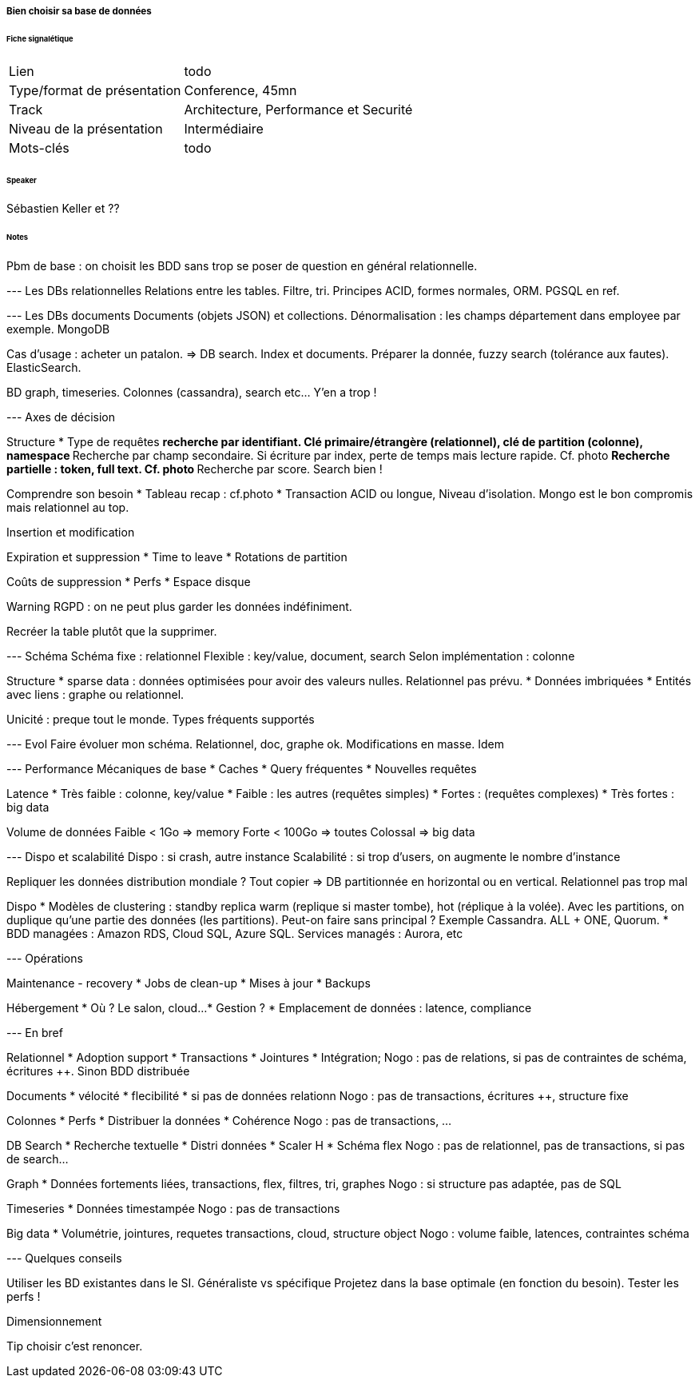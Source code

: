 ===== Bien choisir sa base de données

====== Fiche signalétique

[cols="1,2"]
|===

|Lien
|todo

|Type/format de présentation
|Conference, 45mn

|Track
|Architecture, Performance et Securité

|Niveau de la présentation
|Intermédiaire

|Mots-clés 	
|todo

|===

====== Speaker

Sébastien Keller et ??

====== Notes

Pbm de base : on choisit les BDD sans trop se poser de question en général relationnelle.

--- Les DBs relationnelles
Relations entre les tables. Filtre, tri. Principes ACID, formes normales, ORM. PGSQL en ref.

--- Les DBs documents
Documents (objets JSON) et collections. Dénormalisation : les champs département dans employee par exemple. MongoDB

Cas d'usage : acheter un patalon. => DB search. Index et documents. Préparer la donnée, fuzzy search (tolérance aux fautes). ElasticSearch.

BD graph, timeseries. Colonnes (cassandra), search etc... Y'en a trop !

--- Axes de décision

Structure
* Type de requêtes
** recherche par identifiant. Clé primaire/étrangère (relationnel), clé de partition (colonne), namespace
** Recherche par champ secondaire. Si écriture par index, perte de temps mais lecture rapide. Cf. photo
** Recherche partielle : token, full text. Cf. photo
** Recherche par score. Search bien !


Comprendre son besoin
* Tableau recap : cf.photo
* Transaction ACID ou longue,  Niveau d'isolation. Mongo est le bon compromis mais relationnel au top.

Insertion et modification

Expiration et suppression
* Time to leave
* Rotations de partition

Coûts de suppression
* Perfs
* Espace disque

{warning-caption} RGPD : on ne peut plus garder les données indéfiniment.

Recréer la table plutôt que la supprimer.

--- Schéma
Schéma fixe : relationnel
Flexible : key/value, document, search
Selon implémentation : colonne

Structure
* sparse data : données optimisées pour avoir des valeurs nulles. Relationnel pas prévu.
* Données imbriquées
* Entités avec liens : graphe ou relationnel.

Unicité : preque tout le monde.
Types fréquents supportés


--- Evol
Faire évoluer mon schéma. Relationnel, doc, graphe ok.
Modifications en masse. Idem

--- Performance
Mécaniques de base
* Caches
* Query fréquentes
* Nouvelles requêtes

Latence
* Très faible : colonne, key/value
* Faible : les autres (requêtes simples)
* Fortes : (requêtes complexes)
* Très fortes : big data

Volume de données
Faible < 1Go => memory
Forte < 100Go => toutes
Colossal => big data

--- Dispo et scalabilité
Dispo : si crash, autre instance
Scalabilité : si trop d'users, on augmente le nombre d'instance

Repliquer les données
distribution mondiale ?
Tout copier
=> DB partitionnée en horizontal ou en vertical. Relationnel pas trop mal

Dispo
* Modèles de clustering : standby replica warm (replique si master tombe), hot (réplique à la volée). Avec les partitions, on duplique qu'une partie des données (les partitions). Peut-on faire sans principal ? Exemple Cassandra. ALL + ONE, Quorum.
* BDD managées : Amazon RDS, Cloud SQL, Azure SQL. Services managés : Aurora, etc

--- Opérations

Maintenance - recovery
* Jobs de clean-up
* Mises à jour
* Backups

Hébergement
* Où ? Le salon, cloud...
* Gestion ?
* Emplacement de données : latence, compliance

--- En bref

Relationnel
* Adoption support
* Transactions
* Jointures
* Intégration;
Nogo : pas de relations, si pas de contraintes de schéma, écritures ++. Sinon BDD distribuée

Documents
* vélocité
* flecibilité
* si pas de données relationn
Nogo : pas de transactions, écritures ++, structure fixe

Colonnes
* Perfs
* Distribuer la données
* Cohérence
Nogo : pas de transactions, ...

DB Search
* Recherche textuelle
* Distri données
* Scaler H
* Schéma flex
Nogo : pas de relationnel, pas de transactions, si pas de search...

Graph
* Données fortements liées, transactions, flex, filtres, tri, graphes
Nogo : si structure pas adaptée, pas de SQL

Timeseries
* Données timestampée
Nogo : pas de transactions

Big data
* Volumétrie, jointures, requetes transactions, cloud, structure object
Nogo : volume faible, latences, contraintes schéma

--- Quelques conseils

Utiliser les BD existantes dans le SI.
Généraliste vs spécifique
Projetez dans la base optimale (en fonction du besoin).
Tester les perfs !

Dimensionnement


{tip-caption} choisir c'est renoncer.
 	